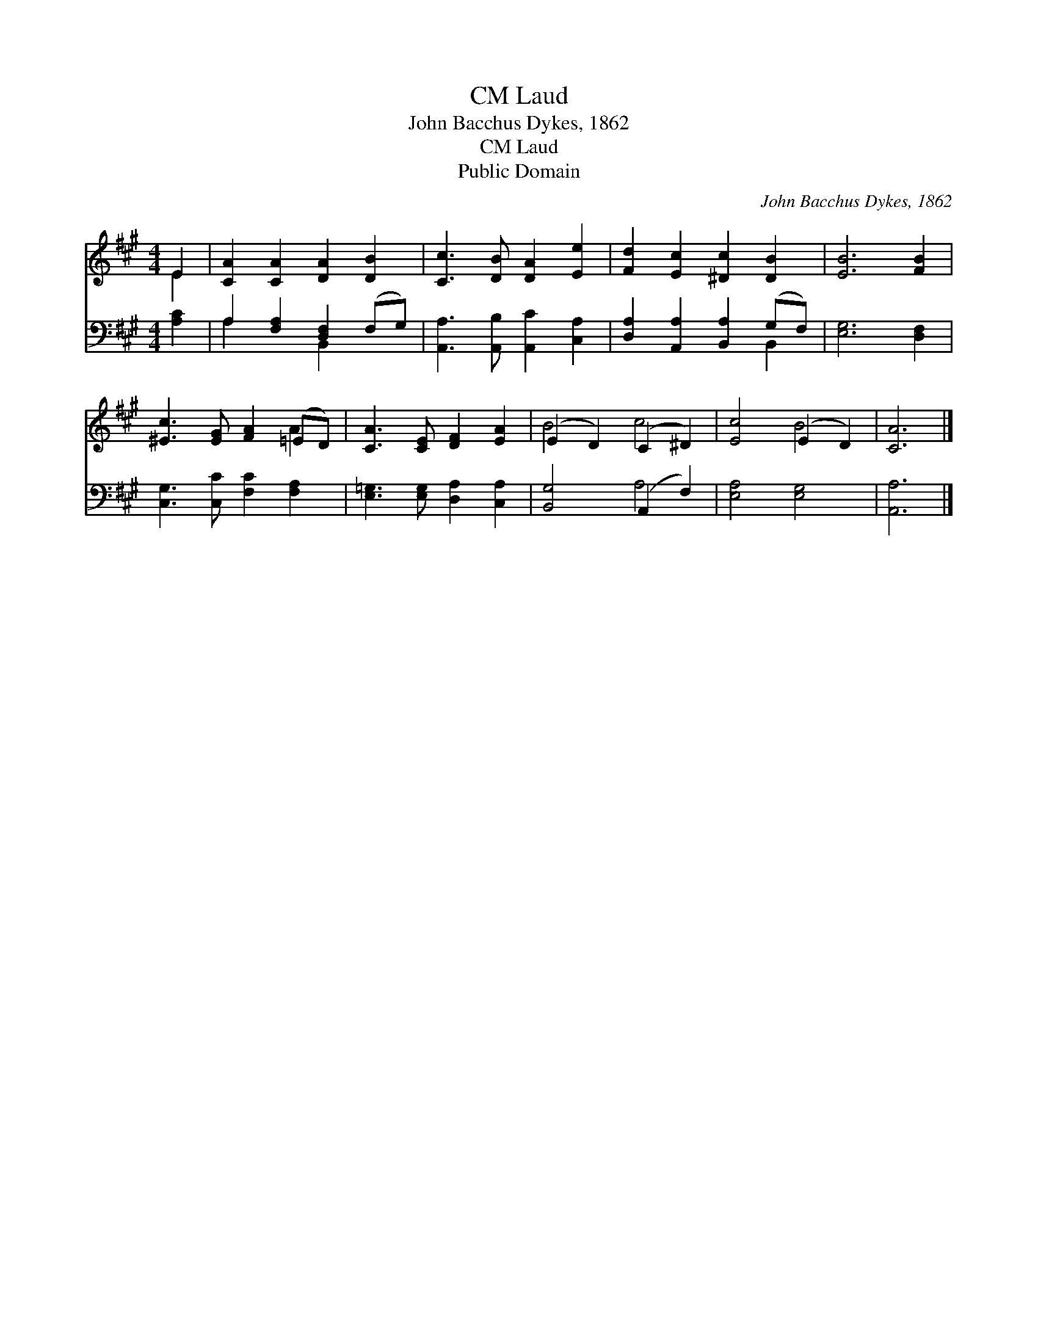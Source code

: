 X:1
T:Laud, CM
T:John Bacchus Dykes, 1862
T:Laud, CM
T:Public Domain
C:John Bacchus Dykes, 1862
Z:Public Domain
%%score ( 1 2 ) ( 3 4 )
L:1/8
M:4/4
K:A
V:1 treble 
V:2 treble 
V:3 bass 
V:4 bass 
V:1
 E2 | [CA]2 [CA]2 [DA]2 [DB]2 | [Cc]3 [DB] [DA]2 [Ee]2 | [Fd]2 [Ec]2 [^Dc]2 [DB]2 | [EB]6 [FB]2 | %5
 [^Ec]3 [EG] [FA]2 (=ED) | [CA]3 [CE] [DF]2 [EA]2 | (E2 D2) (C2 ^D2) | [Ec]4 (E2 D2) | [CA]6 |] %10
V:2
 E2 | x8 | x8 | x8 | x8 | x6 A2 | x8 | B4 c4 | x4 B4 | x6 |] %10
V:3
 [A,C]2 | A,2 [F,A,]2 [D,F,]2 (F,G,) | [A,,A,]3 [A,,B,] [A,,C]2 [C,A,]2 | %3
 [D,A,]2 [A,,A,]2 [B,,A,]2 (G,F,) | [E,G,]6 [D,F,]2 | [C,G,]3 [C,C] [F,C]2 [F,A,]2 | %6
 [E,=G,]3 [E,G,] [D,A,]2 [C,A,]2 | [B,,G,]4 (A,,2 F,2) | [E,A,]4 [E,G,]4 | [A,,A,]6 |] %10
V:4
 x2 | A,2 x2 B,,2 x2 | x8 | x6 B,,2 | x8 | x8 | x8 | x4 A,4 | x8 | x6 |] %10

